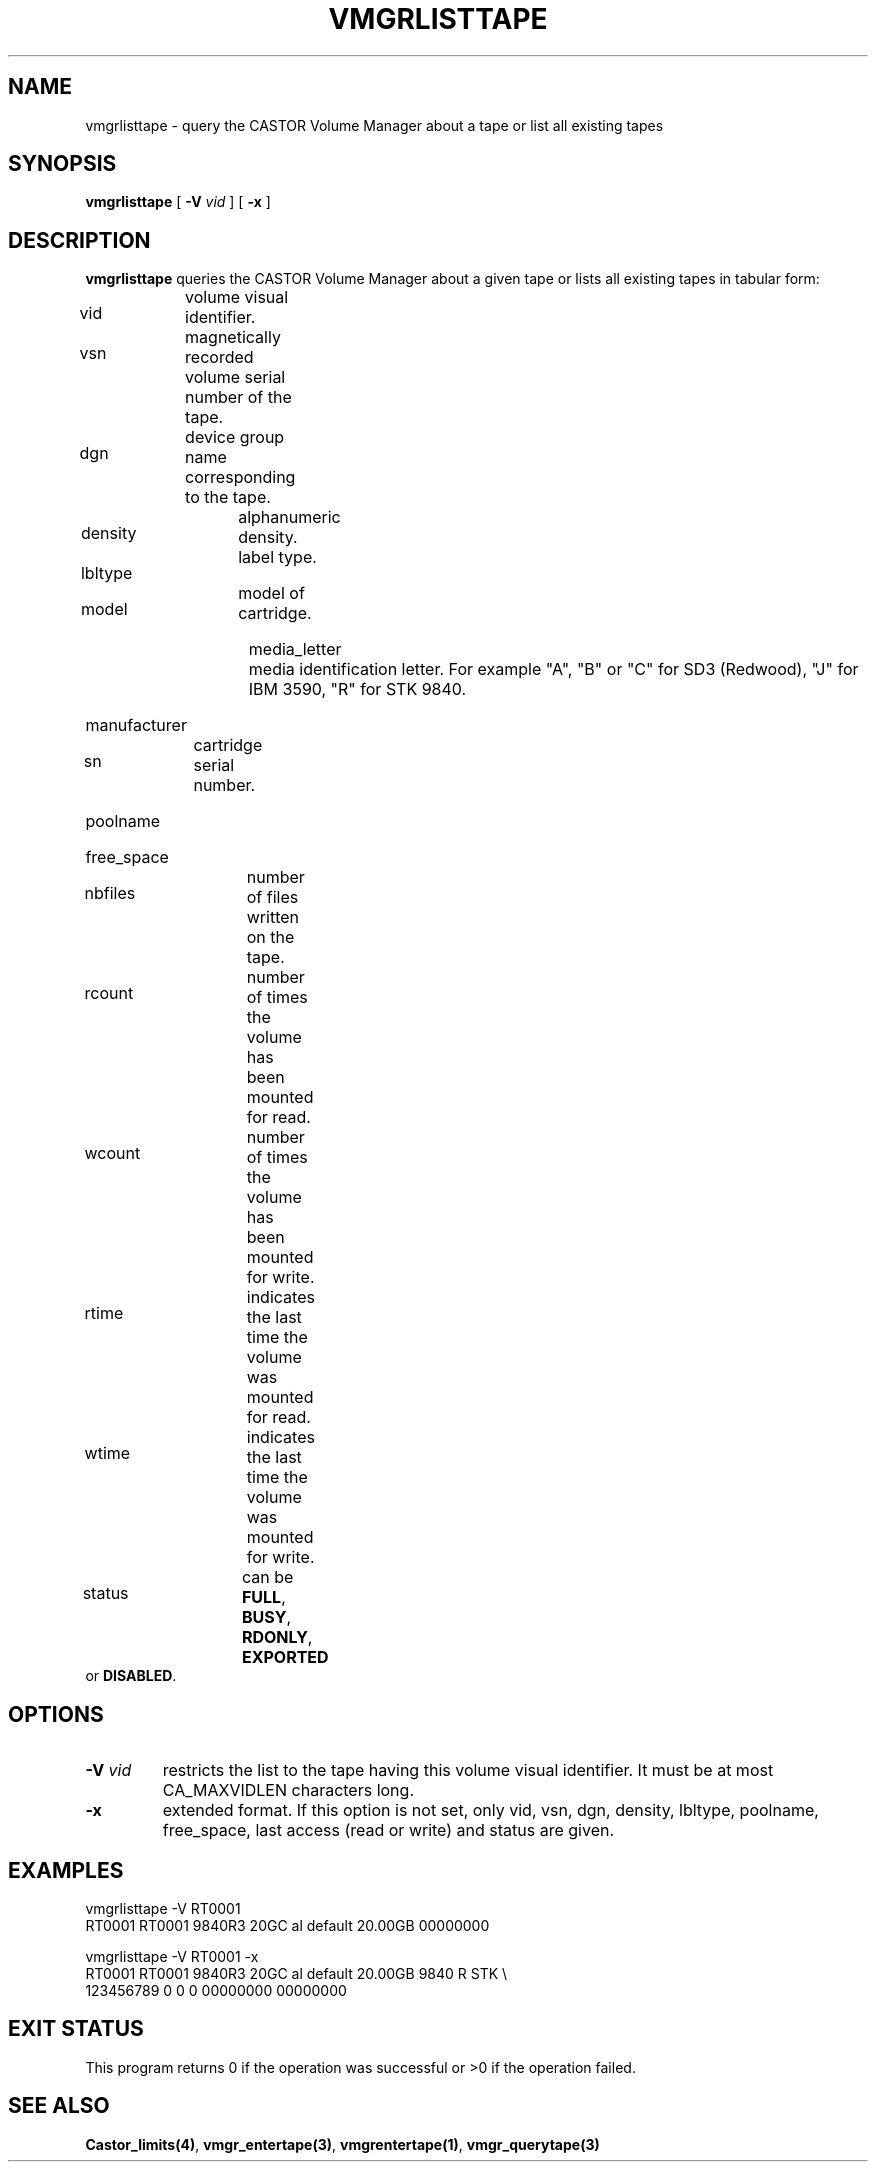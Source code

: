.\" @(#)$RCSfile: vmgrlisttape.man,v $ $Revision: 1.1 $ $Date: 2000/03/20 13:39:59 $ CERN IT-PDP/DM Jean-Philippe Baud
.\" Copyright (C) 1999-2000 by CERN/IT/PDP/DM
.\" All rights reserved
.\"
.TH VMGRLISTTAPE 1 "$Date: 2000/03/20 13:39:59 $" CASTOR "vmgr Administrator Commands"
.SH NAME
vmgrlisttape \- query the CASTOR Volume Manager about a tape or list all existing tapes
.SH SYNOPSIS
.B vmgrlisttape
[
.BI -V " vid"
] [
.B -x
]
.SH DESCRIPTION
.B vmgrlisttape
queries the CASTOR Volume Manager about a given tape or lists all existing tapes
in tabular form:
.HP 1.2i
vid		volume visual identifier.
.HP
vsn		magnetically recorded volume serial number of the tape.
.HP
dgn		device group name corresponding to the tape.
.HP
density		alphanumeric density.
.HP
lbltype		label type.
.HP
model		model of cartridge.
.HP
media_letter	media identification letter. For example
"A", "B" or "C" for SD3 (Redwood), "J" for IBM 3590, "R" for STK 9840.
.HP
manufacturer
.HP
sn		cartridge serial number.
.HP
poolname
.HP
free_space
.HP
nbfiles		number of files written on the tape.
.HP
rcount		number of times the volume has been mounted for read.
.HP
wcount		number of times the volume has been mounted for write.
.HP
rtime		indicates the last time the volume was mounted for read.
.HP
wtime		indicates the last time the volume was mounted for write.
.HP
status		can be
.BR FULL ,
.BR BUSY ,
.BR RDONLY ,
.B EXPORTED
or
.BR DISABLED .
.SH OPTIONS
.TP
.BI \-V " vid"
restricts the list to the tape having this volume visual identifier.
It must be at most CA_MAXVIDLEN characters long.
.TP
.B \-x
extended format.
If this option is not set, only vid, vsn, dgn, density, lbltype, poolname,
free_space, last access (read or write) and status are given.
.SH EXAMPLES
.nf
.ft CW
vmgrlisttape -V RT0001
RT0001 RT0001 9840R3 20GC     al default          20.00GB 00000000

vmgrlisttape -V RT0001 -x
RT0001 RT0001 9840R3 20GC     al default          20.00GB 9840   R STK \\
        123456789                      0     0     0 00000000 00000000
.ft
.fi
.SH EXIT STATUS
This program returns 0 if the operation was successful or >0 if the operation
failed.
.SH SEE ALSO
.BR Castor_limits(4) ,
.BR vmgr_entertape(3) ,
.BR vmgrentertape(1) ,
.B vmgr_querytape(3)
